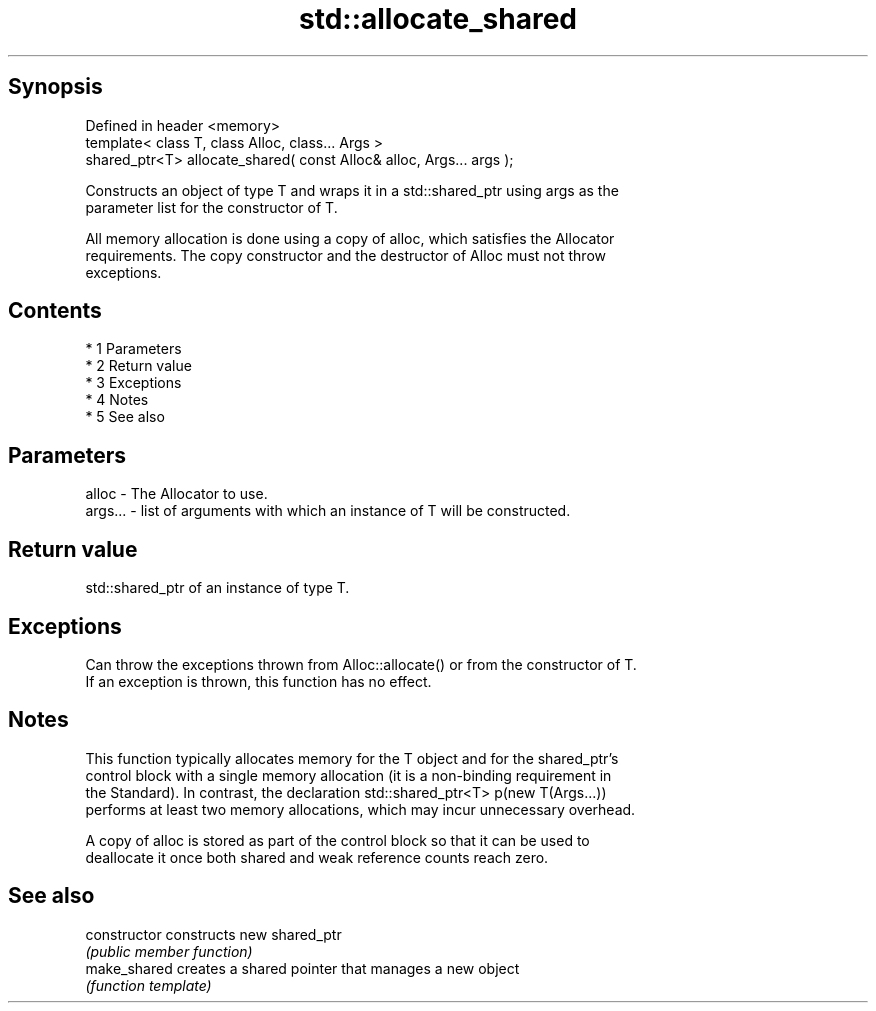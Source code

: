 .TH std::allocate_shared 3 "Apr 19 2014" "1.0.0" "C++ Standard Libary"
.SH Synopsis
   Defined in header <memory>
   template< class T, class Alloc, class... Args >
   shared_ptr<T> allocate_shared( const Alloc& alloc, Args... args );

   Constructs an object of type T and wraps it in a std::shared_ptr using args as the
   parameter list for the constructor of T.

   All memory allocation is done using a copy of alloc, which satisfies the Allocator
   requirements. The copy constructor and the destructor of Alloc must not throw
   exceptions.

.SH Contents

     * 1 Parameters
     * 2 Return value
     * 3 Exceptions
     * 4 Notes
     * 5 See also

.SH Parameters

   alloc   - The Allocator to use.
   args... - list of arguments with which an instance of T will be constructed.

.SH Return value

   std::shared_ptr of an instance of type T.

.SH Exceptions

   Can throw the exceptions thrown from Alloc::allocate() or from the constructor of T.
   If an exception is thrown, this function has no effect.

.SH Notes

   This function typically allocates memory for the T object and for the shared_ptr's
   control block with a single memory allocation (it is a non-binding requirement in
   the Standard). In contrast, the declaration std::shared_ptr<T> p(new T(Args...))
   performs at least two memory allocations, which may incur unnecessary overhead.

   A copy of alloc is stored as part of the control block so that it can be used to
   deallocate it once both shared and weak reference counts reach zero.

.SH See also

   constructor   constructs new shared_ptr
                 \fI(public member function)\fP
   make_shared   creates a shared pointer that manages a new object
                 \fI(function template)\fP
